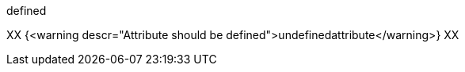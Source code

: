 :definedattribute: defined

{definedattribute}

XX {<warning descr="Attribute should be defined">undefinedattribute</warning>} XX
